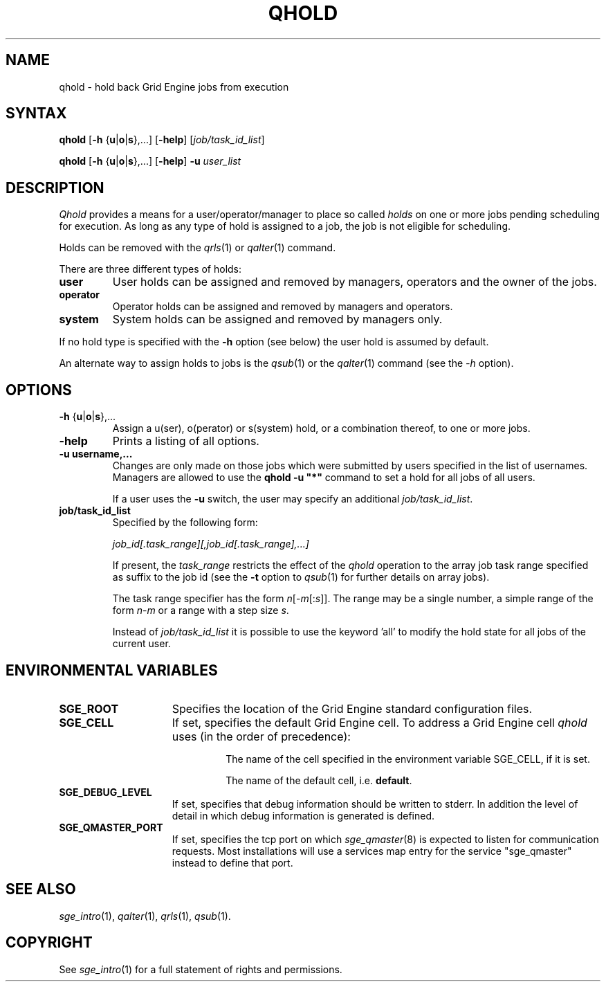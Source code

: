 '\" t
.\"___INFO__MARK_BEGIN__
.\"
.\" Copyright: 2004 by Sun Microsystems, Inc.
.\"
.\"___INFO__MARK_END__
.\"
.\" $RCSfile: qhold.1,v $     Last Update: $Date: 2011-05-20 22:55:51 $     Revision: $Revision: 1.10 $
.\"
.\"
.\" Some handy macro definitions [from Tom Christensen's man(1) manual page].
.\"
.de SB		\" small and bold
.if !"\\$1"" \\s-2\\fB\&\\$1\\s0\\fR\\$2 \\$3 \\$4 \\$5
..
.\" "
.de T		\" switch to typewriter font
.ft CW		\" probably want CW if you don't have TA font
..
.\"
.de TY		\" put $1 in typewriter font
.if t .T
.if n ``\c
\\$1\c
.if t .ft P
.if n \&''\c
\\$2
..
.\"
.de M		\" man page reference
\\fI\\$1\\fR\\|(\\$2)\\$3
..
.TH QHOLD 1 "$Date: 2011-05-20 22:55:51 $" "SGE 8.0.0" "Grid Engine User Commands"
.SH NAME
qhold \- hold back Grid Engine jobs from execution
.SH SYNTAX
.B qhold
[\fB\-h\fP {\fBu\fP|\fBo\fP|\fBs\fP},...]
.RB [ \-help ]
.RI [ job/task_id_list ]
.PP
.B qhold
[\fB\-h\fP {\fBu\fP|\fBo\fP|\fBs\fP},...]
.RB [ \-help ]
.B -u
.I user_list
.\"
.SH DESCRIPTION
.I Qhold
provides a means for a user/operator/manager to place so called
.I holds
on one or more jobs pending scheduling for execution.
As long as any type of hold is assigned to a job, the
job is not eligible for scheduling.
.PP
Holds can be removed with the
.M qrls 1
or
.M qalter 1
command.
.PP
There are three different types of holds:
.IP "\fBuser\fP"
User holds can be assigned and removed by managers, operators and the
owner of the jobs.
.IP "\fBoperator\fP"
Operator holds can be assigned and removed by managers and operators.
.IP "\fBsystem\fP"
System holds can be assigned and removed by managers only.
.PP
If no hold type is specified with the \fB\-h\fP option (see below)
the user hold is assumed by default.
.PP
An alternate way to assign holds to jobs is the
.M qsub 1
or the
.M qalter 1
command (see the \fI\-h\fP option).
.\"
.\"
.SH OPTIONS
.\"
.IP "\fB\-h\fP {\fBu\fP|\fBo\fP|\fBs\fP},..."
Assign a u(ser), o(perator) or s(system) hold, or a combination thereof,
to one or more jobs.
.\"
.IP "\fB\-help\fP"
Prints a listing of all options.
.\"
.IP "\fB\-u username,...\fP"
Changes are only made on those jobs which were submitted by
users specified in the list of usernames.
Managers are allowed to use the \fB\qhold -u "*"\fP command
to set a hold for all jobs of all users.
.sp 1
If a user uses the \fB\-u\fP switch, the user may
specify an additional \fI\job/task_id_list\fP.   
.\"
.IP "\fBjob/task_id_list\fP"
Specified by the following form:
.sp 1
.ta 0.5i
    \fIjob_id[.task_range][,job_id[.task_range],...]\fP
.ta 0.0i
.sp 1
If present, the \fItask_range\fP restricts the effect of the \fIqhold\fP
operation to the array job task range specified as suffix to the job id
(see the \fB\-t\fP option to
.M qsub 1
for further details on array jobs).
.sp 1
The task range specifier has the
form \fIn\fP[\-\fIm\fP[:\fIs\fP]]. The range may be a single number, a  simple
range  of the form \fIn\fP-\fIm\fP or a range with a step size \fIs\fP.
.sp 1
Instead of \fIjob/task_id_list\fP it is possible to
use the keyword 'all' to modify the hold state for all jobs of the
current user.     
.\"
.\"
.SH "ENVIRONMENTAL VARIABLES"
.\" 
.IP "\fBSGE_ROOT\fP" 1.5i
Specifies the location of the Grid Engine standard configuration
files.
.\"
.IP "\fBSGE_CELL\fP" 1.5i
If set, specifies the default Grid Engine cell. To address a Grid Engine
cell
.I qhold
uses (in the order of precedence):
.sp 1
.RS
.RS
The name of the cell specified in the environment 
variable SGE_CELL, if it is set.
.sp 1
The name of the default cell, i.e. \fBdefault\fP.
.sp 1
.RE
.RE
.\"
.IP "\fBSGE_DEBUG_LEVEL\fP" 1.5i
If set, specifies that debug information
should be written to stderr. In addition the level of
detail in which debug information is generated is defined.
.\"
.IP "\fBSGE_QMASTER_PORT\fP" 1.5i
If set, specifies the tcp port on which
.M sge_qmaster 8
is expected to listen for communication requests.
Most installations will use a services map entry for the
service "sge_qmaster" instead to define that port.
.\"
.\"
.SH "SEE ALSO"
.M sge_intro 1 ,
.M qalter 1 ,
.M qrls 1 ,
.M qsub 1 .
.\"
.\"
.SH "COPYRIGHT"
See
.M sge_intro 1
for a full statement of rights and permissions.
